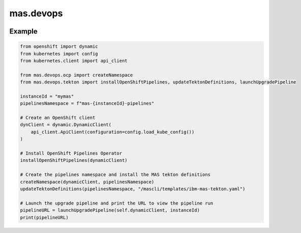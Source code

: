 mas.devops
==========

|Code style: PEP8| |Flake8: checked| |GitHub Actions Workflow Status|
|PyPI - Version| |PyPI - Python Version| |PyPI - Downloads|

Example
-------

.. code:: python

   from openshift import dynamic
   from kubernetes import config
   from kubernetes.client import api_client

   from mas.devops.ocp import createNamespace
   from mas.devops.tekton import installOpenShiftPipelines, updateTektonDefinitions, launchUpgradePipeline

   instanceId = "mymas"
   pipelinesNamespace = f"mas-{instanceId}-pipelines"

   # Create an OpenShift client
   dynClient = dynamic.DynamicClient(
       api_client.ApiClient(configuration=config.load_kube_config())
   )

   # Install OpenShift Pipelines Operator
   installOpenShiftPipelines(dynamicClient)

   # Create the pipelines namespace and install the MAS tekton definitions
   createNamespace(dynamicClient, pipelinesNamespace)
   updateTektonDefinitions(pipelinesNamespace, "/mascli/templates/ibm-mas-tekton.yaml")

   # Launch the upgrade pipeline and print the URL to view the pipeline run
   pipelineURL = launchUpgradePipeline(self.dynamicClient, instanceId)
   print(pipelineURL)

.. |Code style: PEP8| image:: https://img.shields.io/badge/code%20style-PEP--8-blue.svg
   :target: https://peps.python.org/pep-0008/
.. |Flake8: checked| image:: https://img.shields.io/badge/flake8-checked-blueviolet
   :target: https://flake8.pycqa.org/en/latest/
.. |GitHub Actions Workflow Status| image:: https://img.shields.io/github/actions/workflow/status/ibm-mas/python-devops/python-release.yml
.. |PyPI - Version| image:: https://img.shields.io/pypi/v/mas.devops
   :target: https://pypi.org/project/mas-devops
.. |PyPI - Python Version| image:: https://img.shields.io/pypi/pyversions/mas.devops
.. |PyPI - Downloads| image:: https://img.shields.io/pypi/dm/mas.devops
